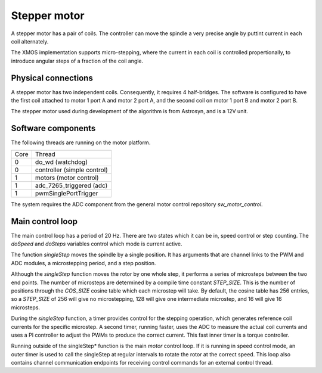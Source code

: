 Stepper motor
+++++++++++++

A stepper motor has a pair of coils. The controller can move the spindle a very precise angle by puttint current
in each coil alternately.

The XMOS implementation supports micro-stepping, where the current in each coil is controlled propertionally, to
introduce angular steps of a fraction of the coil angle.

Physical connections
--------------------

A stepper motor has two independent coils.  Consequently, it requires 4 half-bridges.  The software is configured
to have the first coil attached to motor 1 port A and motor 2 port A, and the second coil on motor 1 port B and motor 2 port B.

The stepper motor used during development of the algorithm is from Astrosyn, and is a 12V unit.

Software components
-------------------

The following threads are running on the motor platform.

+------+-----------------------------------+
| Core | Thread                            | 
+------+-----------------------------------+
|  0   | do_wd (watchdog)                  |
+------+-----------------------------------+
|  0   | controller (simple control)       |
+------+-----------------------------------+
|  1   | motors (motor control)            |
+------+-----------------------------------+
|  1   | adc_7265_triggered (adc)          |
+------+-----------------------------------+
|  1   | pwmSinglePortTrigger              |
+------+-----------------------------------+

The system requires the ADC component from the general motor control repository *sw_motor_control*.

Main control loop
-----------------

The main control loop has a period of 20 Hz.  There are two states which it can be in, speed control or step
counting.  The *doSpeed* and *doSteps* variables control which mode is current active.

The function *singleStep* moves the spindle by a single position.  It has arguments that are channel links to
the PWM and ADC modules, a microstepping period, and a step position.

Although the *singleStep* function moves the rotor by one whole step, it performs a series of microsteps between
the two end points.  The number of microsteps are determined by a compile time constant *STEP_SIZE*.  This is the
number of positions through the *COS_SIZE* cosine table which each microstep will take.  By default, the cosine
table has 256 entries, so a *STEP_SIZE* of 256 will give no microstepping, 128 will give one intermediate microstep, and
16 will give 16 microsteps.

During the *singleStep* function, a timer provides control for the stepping operation, which generates reference coil
currents for the specific microstep.  A second timer, running faster, uses the ADC to measure the actual coil currents
and uses a PI controller to adjust the PWMs to produce the correct current.  This fast inner timer is a torque controller.

Running outside of the singleStep* function is the main *motor* control loop.  If it is running in speed control mode,
an outer timer is used to call the singleStep at regular intervals to rotate the rotor at the correct speed.  This loop
also contains channel communication endpoints for receiving control commands for an external control thread.

 


